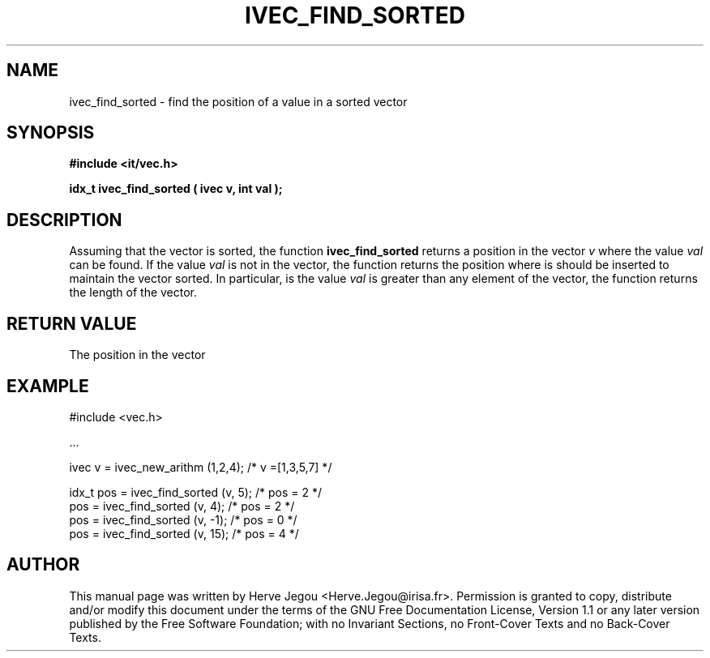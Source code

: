 .\" This manpage has been automatically generated by docbook2man 
.\" from a DocBook document.  This tool can be found at:
.\" <http://shell.ipoline.com/~elmert/comp/docbook2X/> 
.\" Please send any bug reports, improvements, comments, patches, 
.\" etc. to Steve Cheng <steve@ggi-project.org>.
.TH "IVEC_FIND_SORTED" "3" "01 August 2006" "" ""

.SH NAME
ivec_find_sorted \- find the position of a value in a sorted vector
.SH SYNOPSIS
.sp
\fB#include <it/vec.h>
.sp
idx_t ivec_find_sorted ( ivec v, int val
);
\fR
.SH "DESCRIPTION"
.PP
Assuming that the vector is sorted, the function \fBivec_find_sorted\fR returns a position in the vector \fIv\fR where the value \fIval\fR can be found. If the value \fIval\fR is not in the vector, the function returns the position where is should be inserted to maintain the vector sorted. In particular, is the value \fIval\fR is greater than any element of the vector, the function returns the length of the vector.  
.SH "RETURN VALUE"
.PP
The position in the vector
.SH "EXAMPLE"

.nf

#include <vec.h>

\&...

ivec v = ivec_new_arithm (1,2,4);      /* v =[1,3,5,7]   */

idx_t pos = ivec_find_sorted (v, 5);   /* pos = 2 */          
pos = ivec_find_sorted (v, 4);         /* pos = 2 */    
pos = ivec_find_sorted (v, -1);        /* pos = 0 */    
pos = ivec_find_sorted (v, 15);        /* pos = 4 */    
.fi
.SH "AUTHOR"
.PP
This manual page was written by Herve Jegou <Herve.Jegou@irisa.fr>\&.
Permission is granted to copy, distribute and/or modify this
document under the terms of the GNU Free
Documentation License, Version 1.1 or any later version
published by the Free Software Foundation; with no Invariant
Sections, no Front-Cover Texts and no Back-Cover Texts.
